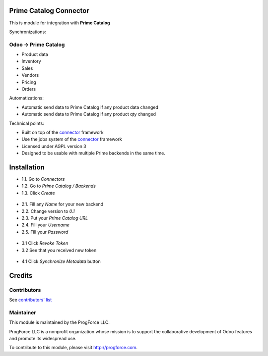 .. image:: https://img.shields.io/badge/licence-AGPL--3-blue.svg
    :alt: License

Prime Catalog Connector
=======================

This is module for integration with **Prime Catalog**

Synchronizations:

Odoo -> Prime Catalog
---------------------
* Product data
* Inventory
* Sales
* Vendors
* Pricing
* Orders

Automatizations:

* Automatic send data to Prime Catalog if any product data changed
* Automatic send data to Prime Catalog if any product qty changed

Technical points:

* Built on top of the `connector`_ framework
* Use the jobs system of the `connector`_ framework
* Licensed under AGPL version 3
* Designed to be usable with multiple Prime backends in the same time.

.. _connector: https://github.com/OCA/connector

Installation
============

* 1.1. Go to `Connectors`
* 1.2. Go to `Prime Catalog / Backends`
* 1.3. Click `Create`

.. figure:: ../prime_catalog_connector/static/description/create_new_backend_1.png
   :scale: 60 %
   :alt: Sample Create New Backend 1st step

* 2.1. Fill any `Name` for your new backend
* 2.2. Change version to `0.1`
* 2.3. Put your `Prime Catalog URL`
* 2.4. Fill your `Username`
* 2.5. Fill your `Password`

.. figure:: ../prime_catalog_connector/static/description/create_new_backend_2.png
   :scale: 60 %
   :alt: Sample Create New Backend 2nd step

* 3.1 Click `Revoke Token`
* 3.2 See that you received new token

.. figure:: ../prime_catalog_connector/static/description/revoke_token.png
   :scale: 60 %
   :alt: Sample Revoke Token

* 4.1 Click `Synchronize Metadata` button

.. figure:: ../prime_catalog_connector/static/description/synchronize_metadata.png
   :scale: 60 %
   :alt: Sample Synchronize Metadata

Credits
=======

Contributors
------------

See `contributors' list`_


.. _contributors' list: ./AUTHORS

Maintainer
----------

.. image:: http://progforce.com/sites/all/themes/theme549/logo.png
   :alt: ProgForce LLC.
   :target: http://progforce.com

This module is maintained by the ProgForce LLC.

ProgForce LLC is a nonprofit organization
whose mission is to support the collaborative development of Odoo
features and promote its widespread use.

To contribute to this module, please visit http://progforce.com.
